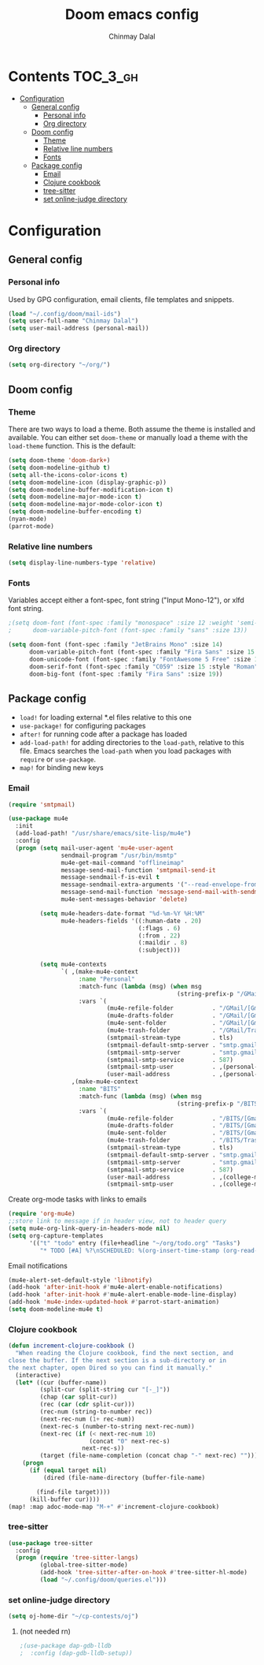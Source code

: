 #+TITLE: Doom emacs config
#+AUTHOR: Chinmay Dalal
#+LANGUAGE: en
#+PROPERTY: header-args :tangle yes
* Contents :TOC_3_gh:
- [[#configuration][Configuration]]
  - [[#general-config][General config]]
    - [[#personal-info][Personal info]]
    - [[#org-directory][Org directory]]
  - [[#doom-config][Doom config]]
    - [[#theme][Theme]]
    - [[#relative-line-numbers][Relative line numbers]]
    - [[#fonts][Fonts]]
  - [[#package-config][Package config]]
    - [[#email][Email]]
    - [[#clojure-cookbook][Clojure cookbook]]
    - [[#tree-sitter][tree-sitter]]
    - [[#set-online-judge-directory][set online-judge directory]]

* Configuration
** General config
*** Personal info
Used by GPG configuration, email clients, file templates and snippets.
#+BEGIN_SRC emacs-lisp
(load "~/.config/doom/mail-ids")
(setq user-full-name "Chinmay Dalal")
(setq user-mail-address (personal-mail))
#+END_SRC


*** Org directory
#+BEGIN_SRC emacs-lisp
(setq org-directory "~/org/")
#+END_SRC


** Doom config
*** Theme
There are two ways to load a theme. Both assume the theme is installed and available. You can either set ~doom-theme~ or manually load a theme with the ~load-theme~ function. This is the default:
#+BEGIN_SRC emacs-lisp
(setq doom-theme 'doom-dark+)
(setq doom-modeline-github t)
(setq all-the-icons-color-icons t)
(setq doom-modeline-icon (display-graphic-p))
(setq doom-modeline-buffer-modification-icon t)
(setq doom-modeline-major-mode-icon t)
(setq doom-modeline-major-mode-color-icon t)
(setq doom-modeline-buffer-encoding t)
(nyan-mode)
(parrot-mode)
#+END_SRC
*** Relative line numbers
#+BEGIN_SRC emacs-lisp
(setq display-line-numbers-type 'relative)
#+END_SRC
*** Fonts
Variables accept either a font-spec, font string ("Input Mono-12"), or xlfd font string.
#+BEGIN_SRC emacs-lisp
;(setq doom-font (font-spec :family "monospace" :size 12 :weight 'semi-light)
;      doom-variable-pitch-font (font-spec :family "sans" :size 13))

(setq doom-font (font-spec :family "JetBrains Mono" :size 14)
      doom-variable-pitch-font (font-spec :family "Fira Sans" :size 15 :style "Regular")
      doom-unicode-font (font-spec :family "FontAwesome 5 Free" :size 12)
      doom-serif-font (font-spec :family "C059" :size 15 :style "Roman")
      doom-big-font (font-spec :family "Fira Sans" :size 19))
#+END_SRC


** Package config
- ~load!~ for loading external *.el files relative to this one
- ~use-package!~ for configuring packages
- ~after!~ for running code after a package has loaded
- ~add-load-path!~ for adding directories to the ~load-path~, relative to this file. Emacs searches the ~load-path~ when you load packages with ~require~ or ~use-package~.
- ~map!~ for binding new keys

*** Email
#+BEGIN_SRC emacs-lisp
(require 'smtpmail)

(use-package mu4e
  :init
  (add-load-path! "/usr/share/emacs/site-lisp/mu4e")
  :config
  (progn (setq mail-user-agent 'mu4e-user-agent
               sendmail-program "/usr/bin/msmtp"
               mu4e-get-mail-command "offlineimap"
               message-send-mail-function 'smtpmail-send-it
               message-sendmail-f-is-evil t
               message-sendmail-extra-arguments '("--read-envelope-from")
               message-send-mail-function 'message-send-mail-with-sendmail
               mu4e-sent-messages-behavior 'delete)

         (setq mu4e-headers-date-format "%d-%m-%Y %H:%M"
               mu4e-headers-fields '((:human-date . 20)
                                     (:flags . 6)
                                     (:from . 22)
                                     (:maildir . 8)
                                     (:subject)))

         (setq mu4e-contexts
               `( ,(make-mu4e-context
                    :name "Personal"
                    :match-func (lambda (msg) (when msg
                                                (string-prefix-p "/GMail" (mu4e-message-field msg :maildir))))
                    :vars `(
                            (mu4e-refile-folder           . "/GMail/[Gmail].Archive")
                            (mu4e-drafts-folder           . "/GMail/[Gmail].Drafts")
                            (mu4e-sent-folder             . "/GMail/[Gmail].Sent Mail")
                            (mu4e-trash-folder            . "/GMail/Trash")
                            (smtpmail-stream-type         . tls)
                            (smtpmail-default-smtp-server . "smtp.gmail.com")
                            (smtpmail-smtp-server         . "smtp.gmail.com")
                            (smtpmail-smtp-service        . 587)
                            (smtpmail-smtp-user           . ,(personal-mail))
                            (user-mail-address            . ,(personal-mail))))
                  ,(make-mu4e-context
                    :name "BITS"
                    :match-func (lambda (msg) (when msg
                                                (string-prefix-p "/BITS" (mu4e-message-field msg :maildir))))
                    :vars `(
                            (mu4e-refile-folder           . "/BITS/[Gmail].Archive")
                            (mu4e-drafts-folder           . "/BITS/[Gmail].Drafts")
                            (mu4e-sent-folder             . "/BITS/[Gmail].Sent Mail")
                            (mu4e-trash-folder            . "/BITS/Trash")
                            (smtpmail-stream-type         . tls)
                            (smtpmail-default-smtp-server . "smtp.gmail.com")
                            (smtpmail-smtp-server         . "smtp.gmail.com")
                            (smtpmail-smtp-service        . 587)
                            (user-mail-address            . ,(college-mail))
                            (smtpmail-smtp-user           . ,(college-mail))))))))
#+END_SRC
Create org-mode tasks with links to emails
#+BEGIN_SRC emacs-lisp
(require 'org-mu4e)
;;store link to message if in header view, not to header query
(setq mu4e-org-link-query-in-headers-mode nil)
(setq org-capture-templates
      '(("t" "todo" entry (file+headline "~/org/todo.org" "Tasks")
         "* TODO [#A] %?\nSCHEDULED: %(org-insert-time-stamp (org-read-date nil t \"+0d\"))\n%a\n")))
#+END_SRC
Email notifications
#+BEGIN_SRC emacs-lisp
(mu4e-alert-set-default-style 'libnotify)
(add-hook 'after-init-hook #'mu4e-alert-enable-notifications)
(add-hook 'after-init-hook #'mu4e-alert-enable-mode-line-display)
(add-hook 'mu4e-index-updated-hook #'parrot-start-animation)
(setq doom-modeline-mu4e t)
#+END_SRC

*** Clojure cookbook
#+BEGIN_SRC emacs-lisp
(defun increment-clojure-cookbook ()
  "When reading the Clojure cookbook, find the next section, and
close the buffer. If the next section is a sub-directory or in
the next chapter, open Dired so you can find it manually."
  (interactive)
  (let* ((cur (buffer-name))
         (split-cur (split-string cur "[-_]"))
         (chap (car split-cur))
         (rec (car (cdr split-cur)))
         (rec-num (string-to-number rec))
         (next-rec-num (1+ rec-num))
         (next-rec-s (number-to-string next-rec-num))
         (next-rec (if (< next-rec-num 10)
                       (concat "0" next-rec-s)
                     next-rec-s))
         (target (file-name-completion (concat chap "-" next-rec) "")))
    (progn
      (if (equal target nil)
          (dired (file-name-directory (buffer-file-name)

        (find-file target))))
      (kill-buffer cur))))
(map! :map adoc-mode-map "M-+" #'increment-clojure-cookbook)
#+END_SRC
*** tree-sitter
#+BEGIN_SRC emacs-lisp
(use-package tree-sitter
  :config
  (progn (require 'tree-sitter-langs)
         (global-tree-sitter-mode)
         (add-hook 'tree-sitter-after-on-hook #'tree-sitter-hl-mode)
         (load "~/.config/doom/queries.el")))
#+END_SRC

*** set online-judge directory
#+BEGIN_SRC emacs-lisp
(setq oj-home-dir "~/cp-contests/oj")
#+END_SRC

**** (not needed rn)
#+BEGIN_SRC emacs-lisp
;(use-package dap-gdb-lldb
;  :config (dap-gdb-lldb-setup))
#+END_SRC
